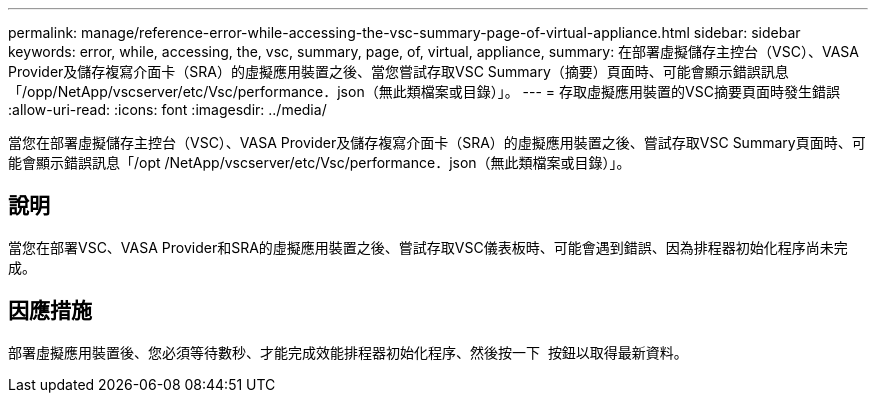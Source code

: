 ---
permalink: manage/reference-error-while-accessing-the-vsc-summary-page-of-virtual-appliance.html 
sidebar: sidebar 
keywords: error, while, accessing, the, vsc, summary, page, of, virtual, appliance, 
summary: 在部署虛擬儲存主控台（VSC）、VASA Provider及儲存複寫介面卡（SRA）的虛擬應用裝置之後、當您嘗試存取VSC Summary（摘要）頁面時、可能會顯示錯誤訊息「/opp/NetApp/vscserver/etc/Vsc/performance．json（無此類檔案或目錄）」。 
---
= 存取虛擬應用裝置的VSC摘要頁面時發生錯誤
:allow-uri-read: 
:icons: font
:imagesdir: ../media/


[role="lead"]
當您在部署虛擬儲存主控台（VSC）、VASA Provider及儲存複寫介面卡（SRA）的虛擬應用裝置之後、嘗試存取VSC Summary頁面時、可能會顯示錯誤訊息「/opt /NetApp/vscserver/etc/Vsc/performance．json（無此類檔案或目錄）」。



== 說明

當您在部署VSC、VASA Provider和SRA的虛擬應用裝置之後、嘗試存取VSC儀表板時、可能會遇到錯誤、因為排程器初始化程序尚未完成。



== 因應措施

部署虛擬應用裝置後、您必須等待數秒、才能完成效能排程器初始化程序、然後按一下 image:../media/dashboard-refresh-icon.gif[""] 按鈕以取得最新資料。
